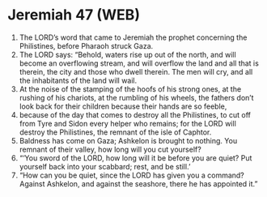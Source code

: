 * Jeremiah 47 (WEB)
:PROPERTIES:
:ID: WEB/24-JER47
:END:

1. The LORD’s word that came to Jeremiah the prophet concerning the Philistines, before Pharaoh struck Gaza.
2. The LORD says: “Behold, waters rise up out of the north, and will become an overflowing stream, and will overflow the land and all that is therein, the city and those who dwell therein. The men will cry, and all the inhabitants of the land will wail.
3. At the noise of the stamping of the hoofs of his strong ones, at the rushing of his chariots, at the rumbling of his wheels, the fathers don’t look back for their children because their hands are so feeble,
4. because of the day that comes to destroy all the Philistines, to cut off from Tyre and Sidon every helper who remains; for the LORD will destroy the Philistines, the remnant of the isle of Caphtor.
5. Baldness has come on Gaza; Ashkelon is brought to nothing. You remnant of their valley, how long will you cut yourself?
6. “‘You sword of the LORD, how long will it be before you are quiet? Put yourself back into your scabbard; rest, and be still.’
7. “How can you be quiet, since the LORD has given you a command? Against Ashkelon, and against the seashore, there he has appointed it.”
